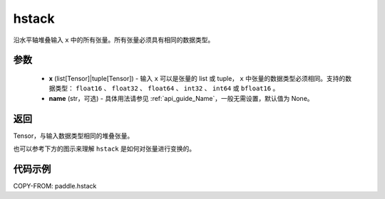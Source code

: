 .. _cn_api_paddle_hstack:

hstack
-------------------------------

.. py:function:: paddle.hstack(x, name=None)

沿水平轴堆叠输入 ``x`` 中的所有张量。所有张量必须具有相同的数据类型。

参数
::::::::::::

    - **x** (list[Tensor]|tuple[Tensor]) - 输入 ``x`` 可以是张量的 list 或 tuple， ``x`` 中张量的数据类型必须相同。支持的数据类型： ``float16`` 、 ``float32`` 、 ``float64`` 、 ``int32`` 、 ``int64`` 或 ``bfloat16`` 。
    - **name** (str，可选) - 具体用法请参见 :ref:`api_guide_Name`，一般无需设置，默认值为 None。

返回
::::::::::::
Tensor，与输入数据类型相同的堆叠张量。

也可以参考下方的图示来理解 ``hstack`` 是如何对张量进行变换的。

.. image:: ../../images/api_legend/hstack.png
   :width: 500
   :alt: 图例

代码示例
::::::::::::

COPY-FROM: paddle.hstack
